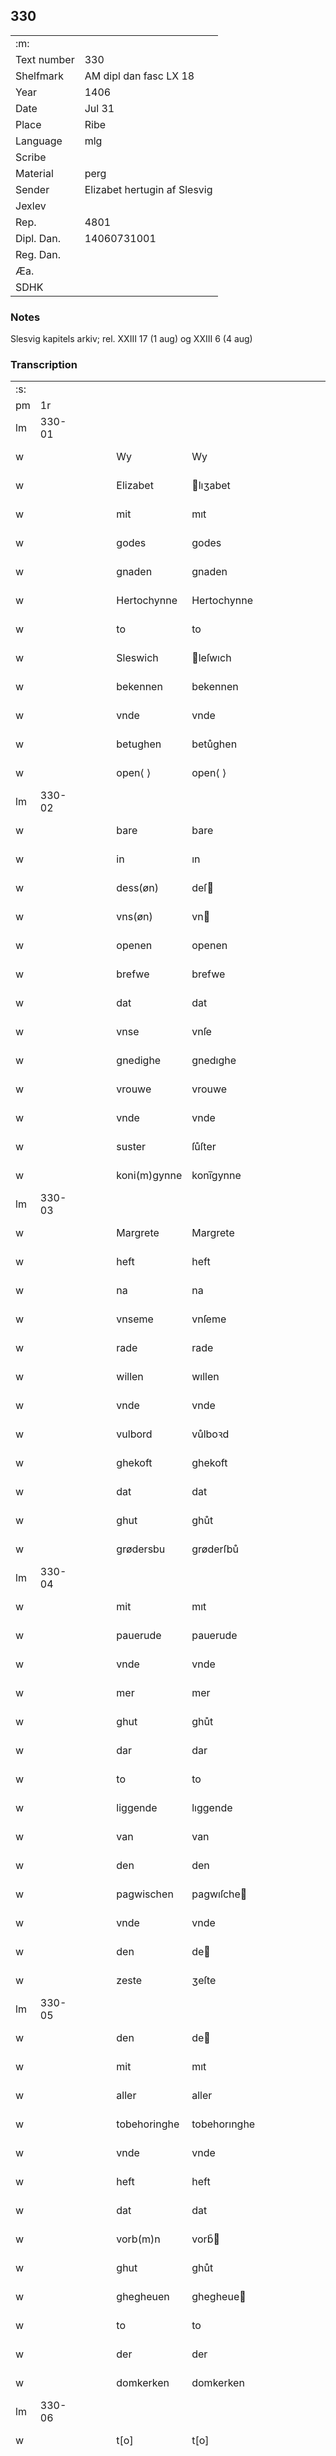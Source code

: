 ** 330
| :m:         |                              |
| Text number | 330                          |
| Shelfmark   | AM dipl dan fasc LX 18       |
| Year        | 1406                         |
| Date        | Jul 31                       |
| Place       | Ribe                         |
| Language    | mlg                          |
| Scribe      |                              |
| Material    | perg                         |
| Sender      | Elizabet hertugin af Slesvig |
| Jexlev      |                              |
| Rep.        | 4801                         |
| Dipl. Dan.  | 14060731001                  |
| Reg. Dan.   |                              |
| Æa.         |                              |
| SDHK        |                              |

*** Notes
Slesvig kapitels arkiv; rel. XXIII 17 (1 aug) og XXIII 6 (4 aug)

*** Transcription
| :s: |        |   |   |   |   |                |                |   |   |   |            |     |   |   |   |               |
| pm  |     1r |   |   |   |   |                |                |   |   |   |            |     |   |   |   |               |
| lm  | 330-01 |   |   |   |   |                |                |   |   |   |            |     |   |   |   |               |
| w   |        |   |   |   |   | Wy             | Wy             |   |   |   |            | mlg |   |   |   |        330-01 |
| w   |        |   |   |   |   | Elizabet       | lıʒabet       |   |   |   |            | mlg |   |   |   |        330-01 |
| w   |        |   |   |   |   | mit            | mıt            |   |   |   |            | mlg |   |   |   |        330-01 |
| w   |        |   |   |   |   | godes          | godes          |   |   |   |            | mlg |   |   |   |        330-01 |
| w   |        |   |   |   |   | gnaden         | gnaden         |   |   |   |            | mlg |   |   |   |        330-01 |
| w   |        |   |   |   |   | Hertochynne    | Hertochynne    |   |   |   |            | mlg |   |   |   |        330-01 |
| w   |        |   |   |   |   | to             | to             |   |   |   |            | mlg |   |   |   |        330-01 |
| w   |        |   |   |   |   | Sleswich       | leſwıch       |   |   |   |            | mlg |   |   |   |        330-01 |
| w   |        |   |   |   |   | bekennen       | bekennen       |   |   |   |            | mlg |   |   |   |        330-01 |
| w   |        |   |   |   |   | vnde           | vnde           |   |   |   |            | mlg |   |   |   |        330-01 |
| w   |        |   |   |   |   | betughen       | betůghen       |   |   |   |            | mlg |   |   |   |        330-01 |
| w   |        |   |   |   |   | open⟨ ⟩        | open⟨ ⟩        |   |   |   |            | mlg |   |   |   |        330-01 |
| lm  | 330-02 |   |   |   |   |                |                |   |   |   |            |     |   |   |   |               |
| w   |        |   |   |   |   | bare           | bare           |   |   |   |            | mlg |   |   |   |        330-02 |
| w   |        |   |   |   |   | in             | ın             |   |   |   |            | mlg |   |   |   |        330-02 |
| w   |        |   |   |   |   | dess(øn)       | deſ           |   |   |   |            | mlg |   |   |   |        330-02 |
| w   |        |   |   |   |   | vns(øn)        | vn            |   |   |   |            | mlg |   |   |   |        330-02 |
| w   |        |   |   |   |   | openen         | openen         |   |   |   |            | mlg |   |   |   |        330-02 |
| w   |        |   |   |   |   | brefwe         | brefwe         |   |   |   |            | mlg |   |   |   |        330-02 |
| w   |        |   |   |   |   | dat            | dat            |   |   |   |            | mlg |   |   |   |        330-02 |
| w   |        |   |   |   |   | vnse           | vnſe           |   |   |   |            | mlg |   |   |   |        330-02 |
| w   |        |   |   |   |   | gnedighe       | gnedıghe       |   |   |   |            | mlg |   |   |   |        330-02 |
| w   |        |   |   |   |   | vrouwe         | vrouwe         |   |   |   |            | mlg |   |   |   |        330-02 |
| w   |        |   |   |   |   | vnde           | vnde           |   |   |   |            | mlg |   |   |   |        330-02 |
| w   |        |   |   |   |   | suster         | ſůſter         |   |   |   |            | mlg |   |   |   |        330-02 |
| w   |        |   |   |   |   | koni(m)gynne   | konı̅gynne      |   |   |   |            | mlg |   |   |   |        330-02 |
| lm  | 330-03 |   |   |   |   |                |                |   |   |   |            |     |   |   |   |               |
| w   |        |   |   |   |   | Margrete       | Margrete       |   |   |   |            | mlg |   |   |   |        330-03 |
| w   |        |   |   |   |   | heft           | heft           |   |   |   |            | mlg |   |   |   |        330-03 |
| w   |        |   |   |   |   | na             | na             |   |   |   |            | mlg |   |   |   |        330-03 |
| w   |        |   |   |   |   | vnseme         | vnſeme         |   |   |   |            | mlg |   |   |   |        330-03 |
| w   |        |   |   |   |   | rade           | rade           |   |   |   |            | mlg |   |   |   |        330-03 |
| w   |        |   |   |   |   | willen         | wıllen         |   |   |   |            | mlg |   |   |   |        330-03 |
| w   |        |   |   |   |   | vnde           | vnde           |   |   |   |            | mlg |   |   |   |        330-03 |
| w   |        |   |   |   |   | vulbord        | vůlboꝛd        |   |   |   |            | mlg |   |   |   |        330-03 |
| w   |        |   |   |   |   | ghekoft        | ghekoft        |   |   |   |            | mlg |   |   |   |        330-03 |
| w   |        |   |   |   |   | dat            | dat            |   |   |   |            | mlg |   |   |   |        330-03 |
| w   |        |   |   |   |   | ghut           | ghůt           |   |   |   |            | mlg |   |   |   |        330-03 |
| w   |        |   |   |   |   | grødersbu      | grøderſbů      |   |   |   |            | mlg |   |   |   |        330-03 |
| lm  | 330-04 |   |   |   |   |                |                |   |   |   |            |     |   |   |   |               |
| w   |        |   |   |   |   | mit            | mıt            |   |   |   |            | mlg |   |   |   |        330-04 |
| w   |        |   |   |   |   | pauerude       | pauerude       |   |   |   |            | mlg |   |   |   |        330-04 |
| w   |        |   |   |   |   | vnde           | vnde           |   |   |   |            | mlg |   |   |   |        330-04 |
| w   |        |   |   |   |   | mer            | mer            |   |   |   |            | mlg |   |   |   |        330-04 |
| w   |        |   |   |   |   | ghut           | ghůt           |   |   |   |            | mlg |   |   |   |        330-04 |
| w   |        |   |   |   |   | dar            | dar            |   |   |   |            | mlg |   |   |   |        330-04 |
| w   |        |   |   |   |   | to             | to             |   |   |   |            | mlg |   |   |   |        330-04 |
| w   |        |   |   |   |   | liggende       | lıggende       |   |   |   |            | mlg |   |   |   |        330-04 |
| w   |        |   |   |   |   | van            | van            |   |   |   |            | mlg |   |   |   |        330-04 |
| w   |        |   |   |   |   | den            | den            |   |   |   |            | mlg |   |   |   |        330-04 |
| w   |        |   |   |   |   | pagwischen     | pagwıſche     |   |   |   |            | mlg |   |   |   |        330-04 |
| w   |        |   |   |   |   | vnde           | vnde           |   |   |   |            | mlg |   |   |   |        330-04 |
| w   |        |   |   |   |   | den            | de            |   |   |   |            | mlg |   |   |   |        330-04 |
| w   |        |   |   |   |   | zeste          | ʒeſte          |   |   |   |            | mlg |   |   |   |        330-04 |
| lm  | 330-05 |   |   |   |   |                |                |   |   |   |            |     |   |   |   |               |
| w   |        |   |   |   |   | den            | de            |   |   |   |            | mlg |   |   |   |        330-05 |
| w   |        |   |   |   |   | mit            | mıt            |   |   |   |            | mlg |   |   |   |        330-05 |
| w   |        |   |   |   |   | aller          | aller          |   |   |   |            | mlg |   |   |   |        330-05 |
| w   |        |   |   |   |   | tobehoringhe   | tobehorınghe   |   |   |   |            | mlg |   |   |   |        330-05 |
| w   |        |   |   |   |   | vnde           | vnde           |   |   |   |            | mlg |   |   |   |        330-05 |
| w   |        |   |   |   |   | heft           | heft           |   |   |   |            | mlg |   |   |   |        330-05 |
| w   |        |   |   |   |   | dat            | dat            |   |   |   |            | mlg |   |   |   |        330-05 |
| w   |        |   |   |   |   | vorb(m)n       | vorb̄          |   |   |   |            | mlg |   |   |   |        330-05 |
| w   |        |   |   |   |   | ghut           | ghůt           |   |   |   |            | mlg |   |   |   |        330-05 |
| w   |        |   |   |   |   | ghegheuen      | ghegheue      |   |   |   |            | mlg |   |   |   |        330-05 |
| w   |        |   |   |   |   | to             | to             |   |   |   |            | mlg |   |   |   |        330-05 |
| w   |        |   |   |   |   | der            | der            |   |   |   |            | mlg |   |   |   |        330-05 |
| w   |        |   |   |   |   | domkerken      | domkerken      |   |   |   |            | mlg |   |   |   |        330-05 |
| lm  | 330-06 |   |   |   |   |                |                |   |   |   |            |     |   |   |   |               |
| w   |        |   |   |   |   | t[o]           | t[o]           |   |   |   |            | mlg |   |   |   |        330-06 |
| w   |        |   |   |   |   | Sleswich       | Sleſwıch       |   |   |   |            | mlg |   |   |   |        330-06 |
| w   |        |   |   |   |   | dar            | dar            |   |   |   |            | mlg |   |   |   |        330-06 |
| w   |        |   |   |   |   | by             | by             |   |   |   |            | mlg |   |   |   |        330-06 |
| w   |        |   |   |   |   | to             | to             |   |   |   |            | mlg |   |   |   |        330-06 |
| w   |        |   |   |   |   | bliuende       | blıuende       |   |   |   |            | mlg |   |   |   |        330-06 |
| w   |        |   |   |   |   | to             | to             |   |   |   |            | mlg |   |   |   |        330-06 |
| w   |        |   |   |   |   | ewighen        | ewıghe        |   |   |   |            | mlg |   |   |   |        330-06 |
| w   |        |   |   |   |   | tiden          | tıde          |   |   |   |            | mlg |   |   |   |        330-06 |
| w   |        |   |   |   |   | vor            | voꝛ            |   |   |   |            | mlg |   |   |   |        330-06 |
| w   |        |   |   |   |   | ere            | ere            |   |   |   |            | mlg |   |   |   |        330-06 |
| w   |        |   |   |   |   | vnde           | vnde           |   |   |   |            | mlg |   |   |   |        330-06 |
| w   |        |   |   |   |   | ere            | ere            |   |   |   |            | mlg |   |   |   |        330-06 |
| w   |        |   |   |   |   | vorvaren       | voꝛvare       |   |   |   |            | mlg |   |   |   |        330-06 |
| w   |        |   |   |   |   | nuttic ¦[heit] | nůttıc ¦[heıt] |   |   |   |            | mlg |   |   |   | 330-06—330-07 |
| w   |        |   |   |   |   | vnde           | vnde           |   |   |   |            | mlg |   |   |   |        330-07 |
| w   |        |   |   |   |   | sele           | ſele           |   |   |   |            | mlg |   |   |   |        330-07 |
| w   |        |   |   |   |   | willen         | wılle         |   |   |   |            | mlg |   |   |   |        330-07 |
| w   |        |   |   |   |   | doch           | doch           |   |   |   |            | mlg |   |   |   |        330-07 |
| w   |        |   |   |   |   | also           | alſo           |   |   |   |            | mlg |   |   |   |        330-07 |
| w   |        |   |   |   |   | dat            | dat            |   |   |   |            | mlg |   |   |   |        330-07 |
| w   |        |   |   |   |   | vorb(m)n       | voꝛb̄          |   |   |   |            | mlg |   |   |   |        330-07 |
| w   |        |   |   |   |   | vnse           | vnſe           |   |   |   |            | mlg |   |   |   |        330-07 |
| w   |        |   |   |   |   | gnedighe       | gnedıghe       |   |   |   |            | mlg |   |   |   |        330-07 |
| w   |        |   |   |   |   | vrouwe         | vrouwe         |   |   |   |            | mlg |   |   |   |        330-07 |
| w   |        |   |   |   |   | vnde           | vnde           |   |   |   |            | mlg |   |   |   |        330-07 |
| w   |        |   |   |   |   | suster         | ſůster         |   |   |   |            | mlg |   |   |   |        330-07 |
| w   |        |   |   |   |   | mach           | mach           |   |   |   |            | mlg |   |   |   |        330-07 |
| lm  | 330-08 |   |   |   |   |                |                |   |   |   |            |     |   |   |   |               |
| w   |        |   |   |   |   | d[at]          | d[at]          |   |   |   |            | mlg |   |   |   |        330-08 |
| w   |        |   |   |   |   | [vo]rscr(is)   | [vo]ꝛſcrꝭ      |   |   |   |            | mlg |   |   |   |        330-08 |
| w   |        |   |   |   |   | ghut           | ghůt           |   |   |   |            | mlg |   |   |   |        330-08 |
| w   |        |   |   |   |   | besytten       | beſytte       |   |   |   |            | mlg |   |   |   |        330-08 |
| w   |        |   |   |   |   | beholden       | beholden       |   |   |   |            | mlg |   |   |   |        330-08 |
| w   |        |   |   |   |   | vnde           | vnde           |   |   |   |            | mlg |   |   |   |        330-08 |
| w   |        |   |   |   |   | laten          | late          |   |   |   |            | mlg |   |   |   |        330-08 |
| w   |        |   |   |   |   | wen            | we            |   |   |   |            | mlg |   |   |   |        330-08 |
| w   |        |   |   |   |   | se             | ſe             |   |   |   |            | mlg |   |   |   |        330-08 |
| w   |        |   |   |   |   | wil            | wıl            |   |   |   |            | mlg |   |   |   |        330-08 |
| w   |        |   |   |   |   | also           | alſo           |   |   |   |            | mlg |   |   |   |        330-08 |
| w   |        |   |   |   |   | langhe         | langhe         |   |   |   |            | mlg |   |   |   |        330-08 |
| w   |        |   |   |   |   | als(øn)        | al            |   |   |   |            | mlg |   |   |   |        330-08 |
| w   |        |   |   |   |   | se             | ſe             |   |   |   |            | mlg |   |   |   |        330-08 |
| w   |        |   |   |   |   | leuet          | leuet          |   |   |   |            | mlg |   |   |   |        330-08 |
| lm  | 330-09 |   |   |   |   |                |                |   |   |   |            |     |   |   |   |               |
| w   |        |   |   |   |   | vn[de]         | vn[de]         |   |   |   |            | mlg |   |   |   |        330-09 |
| w   |        |   |   |   |   | wan            | wan            |   |   |   |            | mlg |   |   |   |        330-09 |
| w   |        |   |   |   |   | se             | ſe             |   |   |   |            | mlg |   |   |   |        330-09 |
| w   |        |   |   |   |   | wil            | wıl            |   |   |   |            | mlg |   |   |   |        330-09 |
| w   |        |   |   |   |   | by             | by             |   |   |   |            | mlg |   |   |   |        330-09 |
| w   |        |   |   |   |   | ereme          | ereme          |   |   |   |            | mlg |   |   |   |        330-09 |
| w   |        |   |   |   |   | leuenden       | leuende       |   |   |   |            | mlg |   |   |   |        330-09 |
| w   |        |   |   |   |   | lifwe          | lıfwe          |   |   |   |            | mlg |   |   |   |        330-09 |
| w   |        |   |   |   |   | vnde           | vnde           |   |   |   |            | mlg |   |   |   |        330-09 |
| w   |        |   |   |   |   | jo             | jo             |   |   |   |            | mlg |   |   |   |        330-09 |
| w   |        |   |   |   |   | touoren        | touore        |   |   |   |            | mlg |   |   |   |        330-09 |
| w   |        |   |   |   |   | na             | na             |   |   |   |            | mlg |   |   |   |        330-09 |
| w   |        |   |   |   |   | ereme          | ereme          |   |   |   |            | mlg |   |   |   |        330-09 |
| w   |        |   |   |   |   | dode           | dode           |   |   |   |            | mlg |   |   |   |        330-09 |
| w   |        |   |   |   |   | so             | ſo             |   |   |   |            | mlg |   |   |   |        330-09 |
| w   |        |   |   |   |   | schal          | ſchal          |   |   |   |            | mlg |   |   |   |        330-09 |
| lm  | 330-10 |   |   |   |   |                |                |   |   |   |            |     |   |   |   |               |
| w   |        |   |   |   |   | al             | al             |   |   |   |            | mlg |   |   |   |        330-10 |
| w   |        |   |   |   |   | [da]t          | [da]t          |   |   |   |            | mlg |   |   |   |        330-10 |
| w   |        |   |   |   |   | vorscr(is)     | voꝛſcrꝭ        |   |   |   |            | mlg |   |   |   |        330-10 |
| w   |        |   |   |   |   | ghut           | ghůt           |   |   |   |            | mlg |   |   |   |        330-10 |
| w   |        |   |   |   |   | mit            | mıt            |   |   |   |            | mlg |   |   |   |        330-10 |
| w   |        |   |   |   |   | aller          | aller          |   |   |   |            | mlg |   |   |   |        330-10 |
| w   |        |   |   |   |   | tobehoringhe   | tobehorınghe   |   |   |   |            | mlg |   |   |   |        330-10 |
| w   |        |   |   |   |   | bliuen         | blıuen         |   |   |   |            | mlg |   |   |   |        330-10 |
| w   |        |   |   |   |   | to             | to             |   |   |   |            | mlg |   |   |   |        330-10 |
| w   |        |   |   |   |   | ewighen        | ewıghe        |   |   |   |            | mlg |   |   |   |        330-10 |
| w   |        |   |   |   |   | tiden          | tıde          |   |   |   |            | mlg |   |   |   |        330-10 |
| w   |        |   |   |   |   | by             | by             |   |   |   |            | mlg |   |   |   |        330-10 |
| w   |        |   |   |   |   | der            | der            |   |   |   |            | mlg |   |   |   |        330-10 |
| w   |        |   |   |   |   | vorbn          | vorb          |   |   |   |            | mlg |   |   |   |        330-10 |
| lm  | 330-11 |   |   |   |   |                |                |   |   |   |            |     |   |   |   |               |
| w   |        |   |   |   |   | do[mke]rken    | do[mke]rke    |   |   |   |            | mlg |   |   |   |        330-11 |
| w   |        |   |   |   |   | to             | to             |   |   |   |            | mlg |   |   |   |        330-11 |
| w   |        |   |   |   |   | Sleswich       | Sleſwıch       |   |   |   |            | mlg |   |   |   |        330-11 |
| w   |        |   |   |   |   | als(øn)        | al            |   |   |   |            | mlg |   |   |   |        330-11 |
| w   |        |   |   |   |   | vorscr(is)     | voꝛſcrꝭ        |   |   |   |            | mlg |   |   |   |        330-11 |
| w   |        |   |   |   |   | steit          | ſteıt          |   |   |   |            | mlg |   |   |   |        330-11 |
| w   |        |   |   |   |   | vnghehindert   | vnghehındert   |   |   |   |            | mlg |   |   |   |        330-11 |
| w   |        |   |   |   |   | van            | va            |   |   |   |            | mlg |   |   |   |        330-11 |
| w   |        |   |   |   |   | vns            | vns            |   |   |   |            | mlg |   |   |   |        330-11 |
| w   |        |   |   |   |   | vnde           | vnde           |   |   |   |            | mlg |   |   |   |        330-11 |
| w   |        |   |   |   |   | vns(øn)        | vn            |   |   |   |            | mlg |   |   |   |        330-11 |
| w   |        |   |   |   |   | kinde(er)n     | kınde        |   |   |   |            | mlg |   |   |   |        330-11 |
| lm  | 330-12 |   |   |   |   |                |                |   |   |   |            |     |   |   |   |               |
| w   |        |   |   |   |   | vn[de]         | vn[de]         |   |   |   |            | mlg |   |   |   |        330-12 |
| w   |        |   |   |   |   | [v]ns(øn)      | [v]n          |   |   |   |            | mlg |   |   |   |        330-12 |
| w   |        |   |   |   |   | erfwen         | erfwe         |   |   |   |            | mlg |   |   |   |        330-12 |
| w   |        |   |   |   |   | vnde           | vnde           |   |   |   |            | mlg |   |   |   |        330-12 |
| w   |        |   |   |   |   | al             | al             |   |   |   |            | mlg |   |   |   |        330-12 |
| w   |        |   |   |   |   | dyt            | dyt            |   |   |   |            | mlg |   |   |   |        330-12 |
| w   |        |   |   |   |   | vorscr(is)     | voꝛſcrꝭ        |   |   |   |            | mlg |   |   |   |        330-12 |
| w   |        |   |   |   |   | vulborde       | vulboꝛde       |   |   |   |            | mlg |   |   |   |        330-12 |
| w   |        |   |   |   |   | wy             | wy             |   |   |   |            | mlg |   |   |   |        330-12 |
| w   |        |   |   |   |   | vnde           | vnde           |   |   |   |            | mlg |   |   |   |        330-12 |
| w   |        |   |   |   |   | +wy            | +wy            |   |   |   |            | mlg |   |   |   |        330-12 |
| w   |        |   |   |   |   | vnde+          | vnde+          |   |   |   |            | mlg |   |   |   |        330-12 |
| w   |        |   |   |   |   | vnse           | vnſe           |   |   |   |            | mlg |   |   |   |        330-12 |
| w   |        |   |   |   |   | kindere        | kındere        |   |   |   |            | mlg |   |   |   |        330-12 |
| w   |        |   |   |   |   | vnde           | vnde           |   |   |   |            | mlg |   |   |   |        330-12 |
| lm  | 330-13 |   |   |   |   |                |                |   |   |   |            |     |   |   |   |               |
| w   |        |   |   |   |   | vnse           | vnſe           |   |   |   |            | mlg |   |   |   |        330-13 |
| w   |        |   |   |   |   | erfwen         | erfwe         |   |   |   |            | mlg |   |   |   |        330-13 |
| w   |        |   |   |   |   | willen         | wılle         |   |   |   |            | mlg |   |   |   |        330-13 |
| w   |        |   |   |   |   | al             | al             |   |   |   |            | mlg |   |   |   |        330-13 |
| w   |        |   |   |   |   | dyt            | dyt            |   |   |   |            | mlg |   |   |   |        330-13 |
| w   |        |   |   |   |   | vorscr⟨(is)⟩   | voꝛſcr⟨ꝭ⟩      |   |   |   |            | mlg |   |   |   |        330-13 |
| w   |        |   |   |   |   | stete          | ſtete          |   |   |   |            | mlg |   |   |   |        330-13 |
| w   |        |   |   |   |   | vnde           | vnde           |   |   |   |            | mlg |   |   |   |        330-13 |
| w   |        |   |   |   |   | vast           | vaſt           |   |   |   |            | mlg |   |   |   |        330-13 |
| w   |        |   |   |   |   | holden         | holde         |   |   |   |            | mlg |   |   |   |        330-13 |
| w   |        |   |   |   |   | to             | to             |   |   |   |            | mlg |   |   |   |        330-13 |
| w   |        |   |   |   |   | ewighen        | ewıghe        |   |   |   |            | mlg |   |   |   |        330-13 |
| w   |        |   |   |   |   | tiden          | tıde          |   |   |   |            | mlg |   |   |   |        330-13 |
| w   |        |   |   |   |   | sunder         | ſůnder         |   |   |   |            | mlg |   |   |   |        330-13 |
| lm  | 330-14 |   |   |   |   |                |                |   |   |   |            |     |   |   |   |               |
| w   |        |   |   |   |   | jemigherleye   | jemıgherleye   |   |   |   |            | mlg |   |   |   |        330-14 |
| w   |        |   |   |   |   | arghelist      | arghelıſt      |   |   |   |            | mlg |   |   |   |        330-14 |
| w   |        |   |   |   |   | vnde           | vnde           |   |   |   |            | mlg |   |   |   |        330-14 |
| w   |        |   |   |   |   | hulperede      | hulperede      |   |   |   |            | mlg |   |   |   |        330-14 |
| w   |        |   |   |   |   | wente          | wente          |   |   |   |            | mlg |   |   |   |        330-14 |
| w   |        |   |   |   |   | al             | al             |   |   |   |            | mlg |   |   |   |        330-14 |
| w   |        |   |   |   |   | dyt            | dyt            |   |   |   |            | mlg |   |   |   |        330-14 |
| w   |        |   |   |   |   | vorscr(is)     | vorſcrꝭ        |   |   |   |            | mlg |   |   |   |        330-14 |
| w   |        |   |   |   |   | ys             | ys             |   |   |   |            | mlg |   |   |   |        330-14 |
| w   |        |   |   |   |   | na             | na             |   |   |   |            | mlg |   |   |   |        330-14 |
| w   |        |   |   |   |   | vns(øn)        | vn            |   |   |   |            | mlg |   |   |   |        330-14 |
| w   |        |   |   |   |   | Rade           | Rade           |   |   |   |            | mlg |   |   |   |        330-14 |
| w   |        |   |   |   |   | vnde           | vnde           |   |   |   |            | mlg |   |   |   |        330-14 |
| lm  | 330-15 |   |   |   |   |                |                |   |   |   |            |     |   |   |   |               |
| w   |        |   |   |   |   | willen         | wılle         |   |   |   |            | mlg |   |   |   |        330-15 |
| w   |        |   |   |   |   | gheschen       | gheſche       |   |   |   |            | mlg |   |   |   |        330-15 |
| w   |        |   |   |   |   | in             | ın             |   |   |   |            | mlg |   |   |   |        330-15 |
| w   |        |   |   |   |   | aller          | aller          |   |   |   |            | mlg |   |   |   |        330-15 |
| w   |        |   |   |   |   | mate           | mate           |   |   |   |            | mlg |   |   |   |        330-15 |
| w   |        |   |   |   |   | als(øn)        | al            |   |   |   |            | mlg |   |   |   |        330-15 |
| w   |        |   |   |   |   | hir            | hır            |   |   |   |            | mlg |   |   |   |        330-15 |
| w   |        |   |   |   |   | vorscr(is)     | voꝛſcrꝭ        |   |   |   |            | mlg |   |   |   |        330-15 |
| w   |        |   |   |   |   | steit          | ſteıt          |   |   |   |            | mlg |   |   |   |        330-15 |
| w   |        |   |   |   |   | vnde           | vnde           |   |   |   |            | mlg |   |   |   |        330-15 |
| w   |        |   |   |   |   | to             | to             |   |   |   |            | mlg |   |   |   |        330-15 |
| w   |        |   |   |   |   | merer          | merer          |   |   |   |            | mlg |   |   |   |        330-15 |
| w   |        |   |   |   |   | bewaringhe     | bewarınghe     |   |   |   |            | mlg |   |   |   |        330-15 |
| w   |        |   |   |   |   | aller          | aller          |   |   |   |            | mlg |   |   |   |        330-15 |
| lm  | 330-16 |   |   |   |   |                |                |   |   |   |            |     |   |   |   |               |
| w   |        |   |   |   |   | dess(øn)       | deſ           |   |   |   |            | mlg |   |   |   |        330-16 |
| w   |        |   |   |   |   | vorscr(is)     | voꝛſcrꝭ        |   |   |   |            | mlg |   |   |   |        330-16 |
| w   |        |   |   |   |   | stucke         | ſtůcke         |   |   |   | check_orıg | mlg |   |   |   |        330-16 |
| w   |        |   |   |   |   | so             | ſo             |   |   |   |            | mlg |   |   |   |        330-16 |
| w   |        |   |   |   |   | hebbe          | hebbe          |   |   |   |            | mlg |   |   |   |        330-16 |
| w   |        |   |   |   |   | wy             | wy             |   |   |   |            | mlg |   |   |   |        330-16 |
| w   |        |   |   |   |   | vnse           | vnſe           |   |   |   |            | mlg |   |   |   |        330-16 |
| w   |        |   |   |   |   | jngheseghel    | jngheſeghel    |   |   |   |            | mlg |   |   |   |        330-16 |
| w   |        |   |   |   |   | an             | a             |   |   |   |            | mlg |   |   |   |        330-16 |
| w   |        |   |   |   |   | dessen         | deſſe         |   |   |   |            | mlg |   |   |   |        330-16 |
| w   |        |   |   |   |   | b(m)ff         | b̅ff            |   |   |   | check_orıg | mlg |   |   |   |        330-16 |
| w   |        |   |   |   |   | ghehenget      | ghehenget      |   |   |   |            | mlg |   |   |   |        330-16 |
| w   |        |   |   |   |   | laten          | late          |   |   |   |            | mlg |   |   |   |        330-16 |
| lm  | 330-17 |   |   |   |   |                |                |   |   |   |            |     |   |   |   |               |
| w   |        |   |   |   |   | Datum          | Ꝺatu          |   |   |   |            | mlg |   |   |   |        330-17 |
| w   |        |   |   |   |   | Ripis          | Rıpı          |   |   |   |            | mlg |   |   |   |        330-17 |
| w   |        |   |   |   |   | Anno           | Anno           |   |   |   |            | mlg |   |   |   |        330-17 |
| w   |        |   |   |   |   | Do(i)          | Do            |   |   |   |            | mlg |   |   |   |        330-17 |
| w   |        |   |   |   |   | Mll(m)io       | ll̅ıo          |   |   |   |            | mlg |   |   |   |        330-17 |
| n   |        |   |   |   |   | cd(o)          | cdͦ             |   |   |   |            | mlg |   |   |   |        330-17 |
| w   |        |   |   |   |   | sexto          | ſexto          |   |   |   |            | mlg |   |   |   |        330-17 |
| w   |        |   |   |   |   | sab(m)to       | ſab̄to          |   |   |   |            | mlg |   |   |   |        330-17 |
| w   |        |   |   |   |   | p(ro)ximo      | ꝓxımo          |   |   |   |            | mlg |   |   |   |        330-17 |
| w   |        |   |   |   |   | post           | poſt           |   |   |   |            | mlg |   |   |   |        330-17 |
| w   |        |   |   |   |   | festum         | feſtu         |   |   |   |            | mlg |   |   |   |        330-17 |
| w   |        |   |   |   |   | bt(m)j         | bt̅j            |   |   |   |            | mlg |   |   |   |        330-17 |
| w   |        |   |   |   |   | olaui          | olauı          |   |   |   |            | mlg |   |   |   |        330-17 |
| w   |        |   |   |   |   | Reg(is)        | Regꝭ           |   |   |   |            | mlg |   |   |   |        330-17 |
| w   |        |   |   |   |   | +              | +              |   |   |   |            | mlg |   |   |   |        330-17 |
| w   |        |   |   |   |   | mr(ra)(is)     | mrᷓꝭ            |   |   |   |            | mlg |   |   |   |        330-17 |
| :e: |        |   |   |   |   |                |                |   |   |   |            |     |   |   |   |               |
